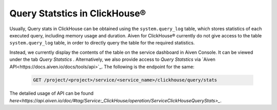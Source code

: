 Query Statstics in ClickHouse®
================================

Usually, Query stats in ClickHouse can be obtained using the ``system.query_log`` table, which stores statistics of each executed query, including memory usage and duration. Aiven for ClickHouse® currently do not give access to the table ``system.query_log`` table, in order to directly query the table for the required statistics.

Instead, we currently display the contents of the table on the service dashboard in Aiven Console. It can be viewed under the tab *Query Statstics* .
Alternatively, we also provide access to *Query Statstics* via `Aiven API<https://docs.aiven.io/docs/tools/api>`_. The following is the endpoint for the same:

    .. code:: bash

        GET /project/<project>/service/<service_name>/clickhouse/query/stats

The detalied usage of API can be found `here<https://api.aiven.io/doc/#tag/Service:_ClickHouse/operation/ServiceClickHouseQueryStats>_`.